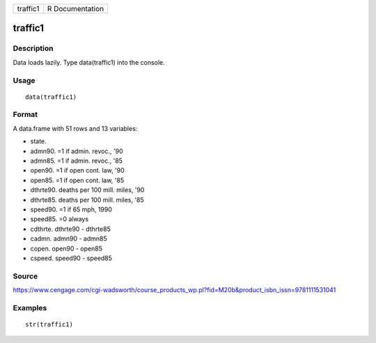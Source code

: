 +------------+-------------------+
| traffic1   | R Documentation   |
+------------+-------------------+

traffic1
--------

Description
~~~~~~~~~~~

Data loads lazily. Type data(traffic1) into the console.

Usage
~~~~~

::

    data(traffic1)

Format
~~~~~~

A data.frame with 51 rows and 13 variables:

-  state.

-  admn90. =1 if admin. revoc., '90

-  admn85. =1 if admin. revoc., '85

-  open90. =1 if open cont. law, '90

-  open85. =1 if open cont. law, '85

-  dthrte90. deaths per 100 mill. miles, '90

-  dthrte85. deaths per 100 mill. miles, '85

-  speed90. =1 if 65 mph, 1990

-  speed85. =0 always

-  cdthrte. dthrte90 - dthrte85

-  cadmn. admn90 - admn85

-  copen. open90 - open85

-  cspeed. speed90 - speed85

Source
~~~~~~

https://www.cengage.com/cgi-wadsworth/course_products_wp.pl?fid=M20b&product_isbn_issn=9781111531041

Examples
~~~~~~~~

::

     str(traffic1)
